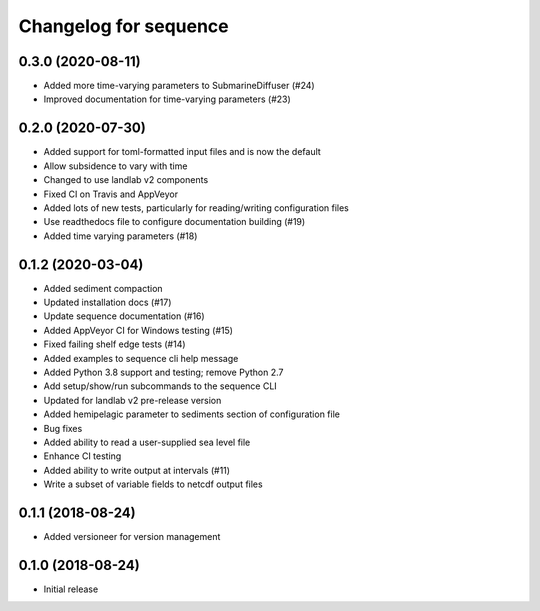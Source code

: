 Changelog for sequence
======================

0.3.0 (2020-08-11)
------------------

- Added more time-varying parameters to SubmarineDiffuser (#24)

- Improved documentation for time-varying parameters (#23)


0.2.0 (2020-07-30)
------------------ 

- Added support for toml-formatted input files and is now the default

- Allow subsidence to vary with time

- Changed to use landlab v2 components

- Fixed CI on Travis and AppVeyor

- Added lots of new tests, particularly for reading/writing configuration files

- Use readthedocs file to configure documentation building (#19)

- Added time varying parameters (#18)

0.1.2 (2020-03-04)
------------------ 

- Added sediment compaction

- Updated installation docs (#17)

- Update sequence documentation (#16)

- Added AppVeyor CI for Windows testing (#15)

- Fixed failing shelf edge tests (#14)

- Added examples to sequence cli help message

- Added Python 3.8 support and testing; remove Python 2.7

- Add setup/show/run subcommands to the sequence CLI

- Updated for landlab v2 pre-release version

- Added hemipelagic parameter to sediments section of configuration file

- Bug fixes

- Added ability to read a user-supplied sea level file

- Enhance CI testing

- Added ability to write output at intervals (#11)

- Write a subset of variable fields to netcdf output files


0.1.1 (2018-08-24)
------------------ 
- Added versioneer for version management


0.1.0 (2018-08-24)
------------------ 

- Initial release

